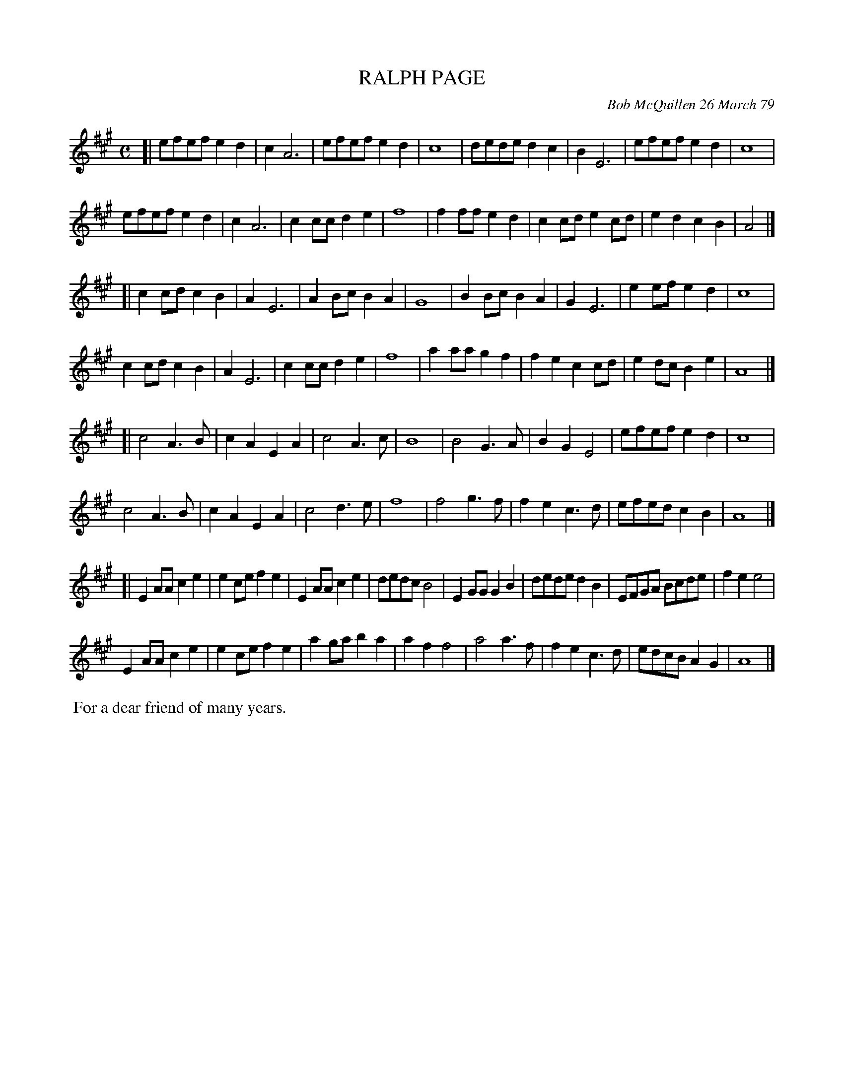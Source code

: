 X: 04078
T: RALPH PAGE
C: Bob McQuillen 26 March 79
B: Bob's Note Book 04 #78
%R: polka, reel
Z: 2020 John Chambers <jc:trillian.mit.edu>
N: Lines reformatted to 8 bars each, to make it easier to fit on a printed page.
M: C
L: 1/8
K: A
%%continuea 0	% or 1 to reformat for any size.
[|\
efef e2d2 | c2 A6 | efef e2d2 | c8 |\
dede d2c2 | B2 E6 | efef e2d2 | c8 |
efef e2d2 | c2 A6 | c2cc d2e2 | f8 |\
f2ff e2d2 | c2cd e2cd | e2d2 c2B2 | A4 |]
[|\
c2cd c2B2 | A2 E6 | A2Bc B2A2 | G8 |\
B2Bc B2A2 | G2 E6 | e2ef e2d2 | c8 |
c2cd c2B2 | A2 E6 | c2cc d2e2 | f8 |\
a2aa g2f2 | f2e2 c2cd | e2dc B2e2 | A8 |]
[|\
c4 A3B | c2A2 E2A2 | c4 A3c | B8 |\
B4 G3A | B2G2 E4 | efef e2d2 | c8 |
c4 A3B | c2A2 E2A2 | c4 d3e | f8 |\
f4 g3f | f2e2 c3d | efed c2B2 | A8 |]
[|\
E2AA c2e2 | e2ce f2e2 | E2AA c2e2 | dedc B4 |\
E2GG G2B2 | dede d2B2 | EFGA Bcde | f2e2 e4 |
E2AA c2e2 | e2ce f2e2 | a2ga b2a2 | a2f2 f4 |\
a4 a3f | f2e2 c3d | edcB A2G2 | A8 |]
%%begintext align
%% For a dear friend of many years.
%%endtext
